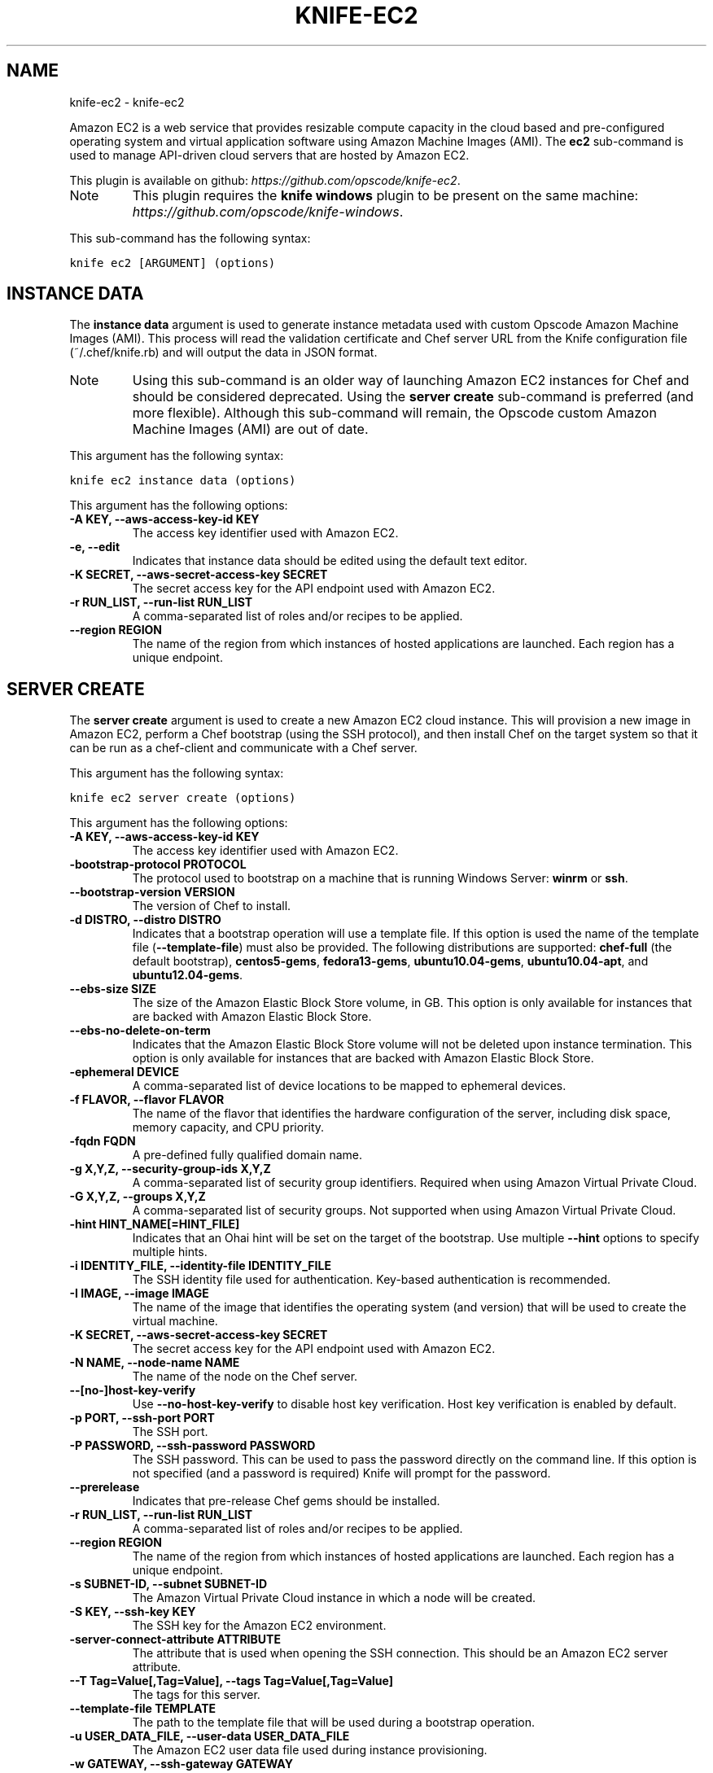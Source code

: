 .TH "KNIFE-EC2" "1" "October 03, 2012" "0.0.1" "knife-ec2"
.SH NAME
knife-ec2 \- knife-ec2
.
.nr rst2man-indent-level 0
.
.de1 rstReportMargin
\\$1 \\n[an-margin]
level \\n[rst2man-indent-level]
level margin: \\n[rst2man-indent\\n[rst2man-indent-level]]
-
\\n[rst2man-indent0]
\\n[rst2man-indent1]
\\n[rst2man-indent2]
..
.de1 INDENT
.\" .rstReportMargin pre:
. RS \\$1
. nr rst2man-indent\\n[rst2man-indent-level] \\n[an-margin]
. nr rst2man-indent-level +1
.\" .rstReportMargin post:
..
.de UNINDENT
. RE
.\" indent \\n[an-margin]
.\" old: \\n[rst2man-indent\\n[rst2man-indent-level]]
.nr rst2man-indent-level -1
.\" new: \\n[rst2man-indent\\n[rst2man-indent-level]]
.in \\n[rst2man-indent\\n[rst2man-indent-level]]u
..
.\" Man page generated from reStructuredText.
.
.sp
Amazon EC2 is a web service that provides resizable compute capacity in the cloud based and pre\-configured operating system and virtual application software using Amazon Machine Images (AMI). The \fBec2\fP sub\-command is used to manage API\-driven cloud servers that are hosted by Amazon EC2.
.sp
This plugin is available on github: \fI\%https://github.com/opscode/knife-ec2\fP.
.IP Note
This plugin requires the \fBknife windows\fP plugin to be present on the same machine: \fI\%https://github.com/opscode/knife-windows\fP.
.RE
.sp
This sub\-command has the following syntax:
.sp
.nf
.ft C
knife ec2 [ARGUMENT] (options)
.ft P
.fi
.SH INSTANCE DATA
.sp
The \fBinstance data\fP argument is used to generate instance metadata used with custom Opscode Amazon Machine Images (AMI). This process will read the validation certificate and Chef server URL from the Knife configuration file (~/.chef/knife.rb) and will output the data in JSON format.
.IP Note
Using this sub\-command is an older way of launching Amazon EC2 instances for Chef and should be considered deprecated. Using the \fBserver create\fP sub\-command is preferred (and more flexible). Although this sub\-command will remain, the Opscode custom Amazon Machine Images (AMI) are out of date.
.RE
.sp
This argument has the following syntax:
.sp
.nf
.ft C
knife ec2 instance data (options)
.ft P
.fi
.sp
This argument has the following options:
.INDENT 0.0
.TP
.B \fB\-A KEY\fP, \fB\-\-aws\-access\-key\-id KEY\fP
The access key identifier used with Amazon EC2.
.TP
.B \fB\-e\fP, \fB\-\-edit\fP
Indicates that instance data should be edited using the default text editor.
.TP
.B \fB\-K SECRET\fP, \fB\-\-aws\-secret\-access\-key SECRET\fP
The secret access key for the API endpoint used with Amazon EC2.
.TP
.B \fB\-r RUN_LIST\fP, \fB\-\-run\-list RUN_LIST\fP
A comma\-separated list of roles and/or recipes to be applied.
.TP
.B \fB\-\-region REGION\fP
The name of the region from which instances of hosted applications are launched. Each region has a unique endpoint.
.UNINDENT
.SH SERVER CREATE
.sp
The \fBserver create\fP argument is used to create a new Amazon EC2 cloud instance. This will provision a new image in Amazon EC2, perform a Chef bootstrap (using the SSH protocol), and then install Chef on the target system so that it can be run as a chef\-client and communicate with a Chef server.
.sp
This argument has the following syntax:
.sp
.nf
.ft C
knife ec2 server create (options)
.ft P
.fi
.sp
This argument has the following options:
.INDENT 0.0
.TP
.B \fB\-A KEY\fP, \fB\-\-aws\-access\-key\-id KEY\fP
The access key identifier used with Amazon EC2.
.TP
.B \fB\-bootstrap\-protocol PROTOCOL\fP
The protocol used to bootstrap on a machine that is running Windows Server: \fBwinrm\fP or \fBssh\fP.
.TP
.B \fB\-\-bootstrap\-version VERSION\fP
The version of Chef to install.
.TP
.B \fB\-d DISTRO\fP, \fB\-\-distro DISTRO\fP
Indicates that a bootstrap operation will use a template file. If this option is used the name of the template file (\fB\-\-template\-file\fP) must also be provided. The following distributions are supported: \fBchef\-full\fP (the default bootstrap), \fBcentos5\-gems\fP, \fBfedora13\-gems\fP, \fBubuntu10.04\-gems\fP, \fBubuntu10.04\-apt\fP, and \fBubuntu12.04\-gems\fP.
.TP
.B \fB\-\-ebs\-size SIZE\fP
The size of the Amazon Elastic Block Store volume, in GB. This option is only available for instances that are backed with Amazon Elastic Block Store.
.TP
.B \fB\-\-ebs\-no\-delete\-on\-term\fP
Indicates that the Amazon Elastic Block Store volume will not be deleted upon instance termination. This option is only available for instances that are backed with Amazon Elastic Block Store.
.TP
.B \fB\-ephemeral DEVICE\fP
A comma\-separated list of device locations to be mapped to ephemeral devices.
.TP
.B \fB\-f FLAVOR\fP, \fB\-\-flavor FLAVOR\fP
The name of the flavor that identifies the hardware configuration of the server, including disk space, memory capacity, and CPU priority.
.TP
.B \fB\-fqdn FQDN\fP
A pre\-defined fully qualified domain name.
.TP
.B \fB\-g X,Y,Z\fP, \fB\-\-security\-group\-ids X,Y,Z\fP
A comma\-separated list of security group identifiers. Required when using Amazon Virtual Private Cloud.
.TP
.B \fB\-G X,Y,Z\fP, \fB\-\-groups X,Y,Z\fP
A comma\-separated list of security groups. Not supported when using Amazon Virtual Private Cloud.
.TP
.B \fB\-hint HINT_NAME[=HINT_FILE]\fP
Indicates that an Ohai hint will be set on the target of the bootstrap. Use multiple \fB\-\-hint\fP options to specify multiple hints.
.TP
.B \fB\-i IDENTITY_FILE\fP, \fB\-\-identity\-file IDENTITY_FILE\fP
The SSH identity file used for authentication. Key\-based authentication is recommended.
.TP
.B \fB\-I IMAGE\fP, \fB\-\-image IMAGE\fP
The name of the image that identifies the operating system (and version) that will be used to create the virtual machine.
.TP
.B \fB\-K SECRET\fP, \fB\-\-aws\-secret\-access\-key SECRET\fP
The secret access key for the API endpoint used with Amazon EC2.
.TP
.B \fB\-N NAME\fP, \fB\-\-node\-name NAME\fP
The name of the node on the Chef server.
.TP
.B \fB\-\-[no\-]host\-key\-verify\fP
Use \fB\-\-no\-host\-key\-verify\fP to disable host key verification. Host key verification is enabled by default.
.TP
.B \fB\-p PORT\fP, \fB\-\-ssh\-port PORT\fP
The SSH port.
.TP
.B \fB\-P PASSWORD\fP, \fB\-\-ssh\-password PASSWORD\fP
The SSH password. This can be used to pass the password directly on the command line. If this option is not specified (and a password is required) Knife will prompt for the password.
.TP
.B \fB\-\-prerelease\fP
Indicates that pre\-release Chef gems should be installed.
.TP
.B \fB\-r RUN_LIST\fP, \fB\-\-run\-list RUN_LIST\fP
A comma\-separated list of roles and/or recipes to be applied.
.TP
.B \fB\-\-region REGION\fP
The name of the region from which instances of hosted applications are launched. Each region has a unique endpoint.
.TP
.B \fB\-s SUBNET\-ID\fP, \fB\-\-subnet SUBNET\-ID\fP
The Amazon Virtual Private Cloud instance in which a node will be created.
.TP
.B \fB\-S KEY\fP, \fB\-\-ssh\-key KEY\fP
The SSH key for the Amazon EC2 environment.
.TP
.B \fB\-server\-connect\-attribute ATTRIBUTE\fP
The attribute that is used when opening the SSH connection. This should be an Amazon EC2 server attribute.
.TP
.B \fB\-\-T Tag=Value[,Tag=Value]\fP, \fB\-\-tags Tag=Value[,Tag=Value]\fP
The tags for this server.
.TP
.B \fB\-\-template\-file TEMPLATE\fP
The path to the template file that will be used during a bootstrap operation.
.TP
.B \fB\-u USER_DATA_FILE\fP, \fB\-\-user\-data USER_DATA_FILE\fP
The Amazon EC2 user data file used during instance provisioning.
.TP
.B \fB\-w GATEWAY\fP, \fB\-\-ssh\-gateway GATEWAY\fP
The SSH tunnel or gateway that is used to run a bootstrap action on a machine that is not accessible from the workstation.
.TP
.B \fB\-x USERNAME\fP, \fB\-\-ssh\-user USERNAME\fP
The SSH user name.
.TP
.B \fB\-Z ZONE"\fP, \fB\-\-availability\-zone ZONE\fP
The name of the Amazon EC2 availability zone. Each availability zone is unique within a region. Default: \fBus\-east\-1b\fP.
.UNINDENT
.sp
For example, to launch a new Amazon EC2 instance with the "webserver" role, enter:
.sp
.nf
.ft C
$ knife ec2 server create \-r "role[webserver]" \-I ami\-2d4aa444 \-\-flavor m1.small \-G www,default \-x ubuntu \-N server01
.ft P
.fi
.sp
To launch a new Amazon EC2 instance with multiple roles, enter:
.sp
.nf
.ft C
$ knife ec2 server create \-r "role[base],role[webserver]" \-I ami\-2d4aa444 \-G www,default \-x ubuntu \-\-node\-name server01
.ft P
.fi
.SH SERVER DELETE
.sp
The \fBserver delete\fP argument is used to delete one or more nodes that are running in the Amazon EC2 cloud. To find a specific cloud instance, use the \fBknife ec2 server list\fP argument. Use the \fB\-\-purge\fP option to delete all associated node and client objects from the Chef server or use the \fBknife node delete\fP and \fBknife client delete\fP sub\-commands to delete specific node and client objects.
.sp
This argument has the following syntax:
.sp
.nf
.ft C
knife ec2 server delete SERVER [NODE_NAME...] (options)
.ft P
.fi
.sp
This argument has the following options:
.INDENT 0.0
.TP
.B \fB\-A KEY\fP, \fB\-\-aws\-access\-key\-id KEY\fP
The access key identifier used with Amazon EC2.
.TP
.B \fB\-K SECRET\fP, \fB\-\-aws\-secret\-access\-key SECRET\fP
The secret access key for the API endpoint used with Amazon EC2.
.TP
.B \fB\-N NODE_NAME\fP, \fB\-\-node\-name NODE_NAME\fP
The name of the node and client to delete, if different from the server name. This must be used with the \fB\-\-purge\fP option.
.TP
.B \fB\-p\fP, \fB\-\-purge\fP
Indicates that all corresponding nodes and clients on the Chef server will be destroyed, in addition to the Amazon EC2 node itself. This action (by itself) assumes that the node and client have the same name as the server; if they do not have the same names, then the \fB\-\-node\-name\fP option must be used to specify the name of the node.
.TP
.B \fB\-\-region REGION\fP
The name of the region from which instances of hosted applications are launched. Each region has a unique endpoint.
.UNINDENT
.sp
For example, to delete a node called "preprod" in an instance named "operations", enter:
.sp
.nf
.ft C
$ knife ec2 server delete operations preprod
.ft P
.fi
.SH SERVER LIST
.sp
The \fBserver list\fP argument is used to find instances that are associated with a Amazon EC2 account. The results may show instances that are not currently managed by the Chef server.
.sp
This argument has the following syntax:
.sp
.nf
.ft C
knife ec2 server list
.ft P
.fi
.sp
This argument has the following options:
.INDENT 0.0
.TP
.B \fB\-A KEY\fP, \fB\-\-aws\-access\-key\-id KEY\fP
The access key identifier used with Amazon EC2.
.TP
.B \fB\-K SECRET\fP, \fB\-\-aws\-secret\-access\-key SECRET\fP
The secret access key for the API endpoint used with Amazon EC2.
.TP
.B \fB\-n\fP, \fB\-\-no\-name\fP
Indicates that tag names will not be displayed in the output.
.TP
.B \fB\-\-region REGION\fP
The name of the region from which instances of hosted applications are launched. Each region has a unique endpoint.
.TP
.B \fB\-t TAG1, TAG2\fP, \fB\-\-tags TAG1, TAG2\fP
A list of tags that will be displayed in the output.
.UNINDENT
.SH AUTHOR
Opscode, Inc.
.SH COPYRIGHT
2012, Opscode, Inc
.\" Generated by docutils manpage writer.
.
